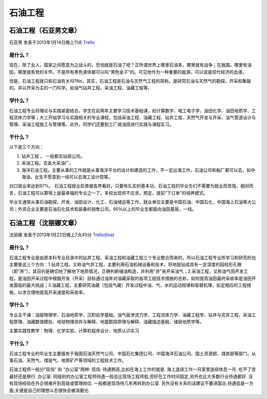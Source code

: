 石油工程
===========

石油工程（石亚男文章）
------------------------
石亚男 发表于2013年1月14日晚上11点 `Trello`_

.. _`Trello`: https://trello.com/card/sora/5073046e9ccf02412488bbcb/332

是什么？
~~~~~~~~~~
现在，除了女人，国家之间愿意为之战斗的，恐怕就是石油了吧？正所谓世界上哪里石油多，哪里就有战争；在我国，哪里有油田，哪里就有党的关怀。不是所有黑色液体都可以叫“黑色金子”的。可见他作为一种重要的能源，可以说是现代经济的血液。

但是，石油工程就只和石油有关吗?No，其实，石油工程是石油与天然气工程的简称。是研究石油与天然气的勘探、开采和集输的。并以开采为主的一门科学。如油气钻井工程、采油工程、油藏工程等。

学什么？
~~~~~~~~~
石油工程专业将理论与实践紧密结合。学生在前两年主要学习技术基础课，如计算数学、电工电子学、油田化学、油田地质学、工程流体力学等；大三开始学习与实践相关的专业课程，包括采油工程、油藏工程、钻井工程、天然气开发与开采、油气管道设计与管理、采油工程施工与管理等。此外，同学们还要到工厂或油田进行实践与课程实习。


干什么？
~~~~~~~~
以下是三个方向：

1. 钻井工程 。 一般都去钻探公司。

2. 采油工程。去各大采油厂。

3. 海洋石油工程。主要从事的工作就是从事海洋平台的设计和建造的工作，不一定出海工作，石油公司和船厂都可以去，如中海油，女生不愿意到一线可以去海工设计院等。

对口就业率达到97%。 石油工程就业前景被各界看好。只要有扎实的基本功，石油工程的毕业生们不需要为就业而苦恼，相对而言，石油工程可以算得上是最幸福的专业之一了。多校出现供不应求，预定，提前“下订单”的培养模式。

毕业生通常从事石油勘探、开发、油田设计、化工、石油储运等工作，就业单位主要是中国石油、中国石化、中国海上石油等大公司；外资企业主要是石油石化技术和装备的销售公司。95％以上的毕业生都面向油田基层，一线。


石油工程（沈丽娜文章）
----------------------
沈丽娜 发表于2013年1月22日晚上7点40分 `Trello(lina)`_

.. _`Trello(lina)`: https://trello.com/card/lina/5073046e9ccf02412488bbcb/333

是什么？
~~~~~~~~~~~
石油工程专业是由原本科专业目录中的钻井工程、采油工程和油藏工程三个专业整合而来的，所以石油工程专业所学习和研究的也主要是这三个方向：1.钻井工程，又称油气井工程，主要利用石油机械设备和技术，将地层钻成具有一定深度的园柱形孔眼（即“井”），其目的是确切地了解地下地质情况，正确判断储油构造，并利用“井”来开采油气；2.采油工程，又称油气田开发工程，是油田开采过程中根据开发（开采）目标通过油井对油藏采取的各项工程技术措施的总称，如何提高油田最终采收率是油田开发面临的最大挑战；3.油藏工程，主要研究油藏（包括气藏）开发过程中油、气、水的运动规律和驱替机理，拟定相应的工程措施，以求合理地提高开采速度和采收率。

学什么？
~~~~~~~~~~
专业主干课：油层物理学、石油地质学、沉积岩学基础、油气层渗流力学、工程流体力学、油藏工程学、钻井与完井工程、采油工程原理、油藏数值模拟、地球物理测井与解释、地震勘探原理与解释、油藏描述基础、储层地质学等。

主要实践性教学：物理、化学实验、计算机程序设计、地质认识实习

干什么？
~~~~~~~~~~
石油工程专业的毕业生主要服务于我国石油天然气公司、中国石化集团公司、中国海洋石油公司、国土资源部、煤炭部等部门，从事石油、天然气、煤层气、地质矿产等领域的工程技术工作。

石油工程师一般分"现场" 和 "办公室"两种:
现场: 待遇稍高,比如在海上工作的就是. 海上连续工作一月家里连续休息一月. 吃不了苦最好还是换行.
办公室: 同级别的办公室工程师待遇一般会比现场工程师低,但好在工作时间固定,另外也比大多数行业待遇都好.
没有现场经验在外企很难升到高级或管理岗位. 一般都是现场待几年再转到办公室.
另外没有关系的话建议不要进国企,待遇低是一方面,关键是自己的理想斗志很快会被消磨光.








